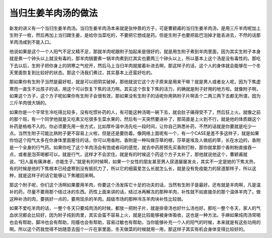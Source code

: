 当归生姜羊肉汤的做法
----------------------

新发的讲义有一个当归生姜羊肉汤。当归生姜羊肉汤本来就是张仲景的方子，可是曹颖甫的当归生姜羊肉汤，是用三斤羊肉呢加上生附子一枚，然后再加上当归跟生姜，是给你当菜吃的，不要把它想成是药。但是生附子也要把盐巴泡掉才能丢进去，不然的话那羊肉汤咸到不能入口。

他说如果是这个一个人阳气不足又精不足，那就羊肉呢跟附子加起来是很好的，就是用生附子煮到羊肉里面，因为其实生附子本身就是煮一个钟头以上就没有毒的，那羊肉锅要煮一锅羊肉煮到烂其实也要两三个钟头以上，所以基本上这个汤是没有毒性的。那吃下去以后，生附子把你身上的阴寒之气挖开，然后马上当归羊肉就接着补进去啊，那这样子的话，这个人的身体就会能够在一个冬天里面恢复到比较好的状态。那这个汤我们煮过，其实基本上还蛮好吃的。

那如果你有生附子当然是最好啦，就是可以把阴实破掉，那他就说它这个方子原来是用来干嘛？就是男人或者女人呢，因为下焦虚寒而一直生不出孩子的话，用这个可以恢复下焦的活力啊。其实这个恢复下焦的活力，的确就是附子好用的地方啦。就像附子啊，如果这个方子，这个方子呢如果你有生附子会很有效，那如果没有生附子的话呢你用熟附子片啊丢个二两三两下去都无所谓，因为三斤羊肉很大锅的。

如果你是一个平常生冷吃得比较多，没有吃惯补药的人，有可能这种汤喝一碗下去，就会肚子痛得受不了，然后狂上火。就像之前的那个班，有一个同学他就是又吃素又吃很多生菜水果的，然后有一天突然要进补了，那简直是上火到不行，就是他的体质跟这个补药是格格不入的。你必须要先用一些方式，比如厚朴温中汤先吃一段时间，让你自己熟悉补药，不然的话就是你要就是吃少一点。当然生附子可能比熟附子更不容易上火啦，但是还是要防着。像网络上面呢有一个，有一个CASE是差不多这样子，就是如果你怕这个阳气太多在你身体里面塞住的话，你可以用香附。香附是一种叫做莎草的根，莎草是埃及人做纸的草，长在水边的，香附是一个全身的行气药。如果你吃了这个羊肉汤会有饱或者闷的感觉，就去中药房预先买香附打粉，那你就拿那个香附粉直接吞一点，或者是泡茶喝都可以，就是行气，这样才不会淤住。就是有的时候这个药这个方子太补了，那他就说他这个，曹颖甫就说，“妇人虽有痛淋者，亦能生子。”就是有的时候啊，如果一个女性的朋友甚至男人尿道屡屡发炎，其实不一定是她的下焦太热，有的时候是他的下焦根本已经虚寒到没有抵抗力了，所以它的细菌爱怎么长就怎么长，就是没有免疫能力的尿道那样子，所以这种，就是这样子的话它能够让下焦暖回来啊。

那这个附子呢，你们这个汤啊如果要用羊肉，你要这个汤发挥它十足的功夫的话，当然有生附子是最好。还有就是羊肉啊，凡是温补的药，尽量不要用那个结过冰的东西。药性上面来讲的话，结过冰再解冻的那种羊肉，补性就不如直接杀的那个温体羊肉了。做这种补汤的肉，要挑好一点的，要用现杀的羊肉。超级市场的那种冷冻羊肉块补性比较弱。

如果不爱吃羊肉的话，一整个冬天只要炖肉汤的时候，都放一把附子片，就是排骨汤也好什么汤也好。那吃一整个冬天，家人的气血状况都会比较好，因为附子炖到肉里，其实会蛮不容易上火，就是比较能够被身体吸收，这也是一种方法。手麻如果炖肉汤常喝也会有帮助，脚冷也会有帮助，阳痿也会有帮助，容易过敏也有帮助，当你能够补充一个人的阳气的时候，本来就是有这些功用的啊。所以这个药我觉得不妨随意去囤个一斤在家里面，冬天做菜的时候就用一用，那这样子其实有机会身体变得比较好的。

